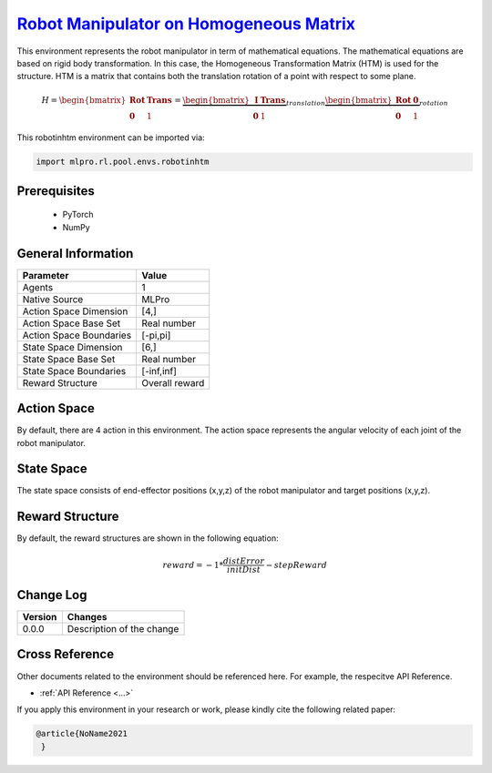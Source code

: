 `Robot Manipulator on Homogeneous Matrix <https://github.com/fhswf/MLPro/blob/main/src/mlpro/rl/pool/envs/robotinhtm.py>`_
^^^^^^^^^^^^^^^^^^^^^^^^^^^^^^^^^^^^^^^^^^^^^^^^^^^^^^^^^^^^^^^^^^^^^^^^^^^^^^^^^^^^^^^^^^^^^^^^^^^^^^^^^^^^^^^^^^^^^^^^^^^^^^^^^
.. image:: images/3dmanipulator.png
    :width: 400

This environment represents the robot manipulator in term of mathematical equations.
The mathematical equations are based on rigid body transformation. In this case, the Homogeneous
Transformation Matrix (HTM) is used for the structure. HTM is a matrix that contains both the translation
rotation of a point with respect to some plane.

.. math::

    H=\begin{bmatrix}
    \mathbf{Rot}& \mathbf{Trans}\\ 
    \mathbf{0} & 1
    \end{bmatrix}
    =
    \underbrace{\begin{bmatrix}
    \mathbf{I} & \mathbf{Trans}\\ 
    \mathbf{0} & 1
    \end{bmatrix}}_{translation}
    \underbrace{\begin{bmatrix}
    \mathbf{Rot} & \mathbf{0}\\ 
    \mathbf{0} & 1
    \end{bmatrix}}_{rotation}
    
    
This robotinhtm environment can be imported via:

.. code-block:: python

    import mlpro.rl.pool.envs.robotinhtm


Prerequisites
=============
    - PyTorch
    - NumPy


General Information
===================

+------------------------------------+-------------------------------------------------------+
|         Parameter                  |                         Value                         |
+====================================+=======================================================+
| Agents                             | 1                                                     |
+------------------------------------+-------------------------------------------------------+
| Native Source                      | MLPro                                                 |
+------------------------------------+-------------------------------------------------------+
| Action Space Dimension             | [4,]                                                  |
+------------------------------------+-------------------------------------------------------+
| Action Space Base Set              | Real number                                           |
+------------------------------------+-------------------------------------------------------+
| Action Space Boundaries            | [-pi,pi]                                              |
+------------------------------------+-------------------------------------------------------+
| State Space Dimension              | [6,]                                                  |
+------------------------------------+-------------------------------------------------------+
| State Space Base Set               | Real number                                           |
+------------------------------------+-------------------------------------------------------+
| State Space Boundaries             | [-inf,inf]                                            |
+------------------------------------+-------------------------------------------------------+
| Reward Structure                   | Overall reward                                        |
+------------------------------------+-------------------------------------------------------+
  
  
Action Space
============

By default, there are 4 action in this environment. The action space represents the angular velocity of
each joint of the robot manipulator.
  
  
State Space
===========

The state space consists of end-effector positions (x,y,z) of the robot manipulator and target positions (x,y,z).
  

Reward Structure
================

By default, the reward structures are shown in the following equation:

.. math::

    reward=-1*\frac{distError}{initDist}-stepReward
  
Change Log
==========
    
+--------------------+---------------------------------------------+
| Version            | Changes                                     |
+====================+=============================================+
| 0.0.0              | Description of the change                   |
+--------------------+---------------------------------------------+
    
Cross Reference
===============
Other documents related to the environment should be referenced here. For example, 
the respecitve API Reference.
    
+ :ref:`API Reference <...>`

If you apply this environment in your research or work, please kindly cite the following related paper:

.. code-block:: bibtex

 @article{NoName2021
  }
